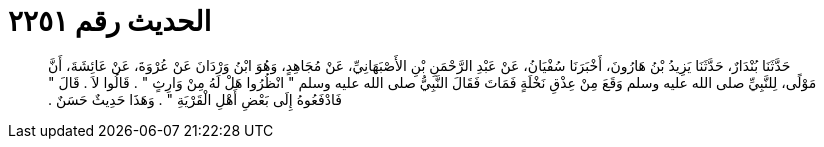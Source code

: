 
= الحديث رقم ٢٢٥١

[quote.hadith]
حَدَّثَنَا بُنْدَارٌ، حَدَّثَنَا يَزِيدُ بْنُ هَارُونَ، أَخْبَرَنَا سُفْيَانُ، عَنْ عَبْدِ الرَّحْمَنِ بْنِ الأَصْبَهَانِيِّ، عَنْ مُجَاهِدٍ، وَهُوَ ابْنُ وَرْدَانَ عَنْ عُرْوَةَ، عَنْ عَائِشَةَ، أَنَّ مَوْلًى، لِلنَّبِيِّ صلى الله عليه وسلم وَقَعَ مِنْ عِذْقِ نَخْلَةٍ فَمَاتَ فَقَالَ النَّبِيُّ صلى الله عليه وسلم ‏"‏ انْظُرُوا هَلْ لَهُ مِنْ وَارِثٍ ‏"‏ ‏.‏ قَالُوا لاَ ‏.‏ قَالَ ‏"‏ فَادْفَعُوهُ إِلَى بَعْضِ أَهْلِ الْقَرْيَةِ ‏"‏ ‏.‏ وَهَذَا حَدِيثٌ حَسَنٌ ‏.‏